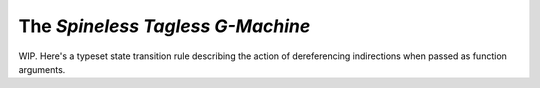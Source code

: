 The *Spineless Tagless G-Machine*
=================================

WIP. Here's a typeset state transition rule describing the action of
dereferencing indirections when passed as function arguments.

.. math::
   \transrule
        {a : s & d & h
           \begin{bmatrix}
               a : \mathtt{NAp} \; a_1 \; a_2 \\
               a_2 : \mathtt{NInd} \; a_3
           \end{bmatrix} & f}
        {a : s & d & h[a : \mathtt{NAp} \; a_1 \; a_3] & f}
   :label: rule1

